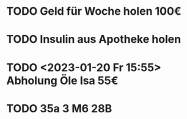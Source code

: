 * TODO Geld für Woche holen 100€
* TODO Insulin aus Apotheke holen
* TODO <2023-01-20 Fr 15:55> Abholung Öle Isa 55€
* TODO 35a 3 M6 28B

